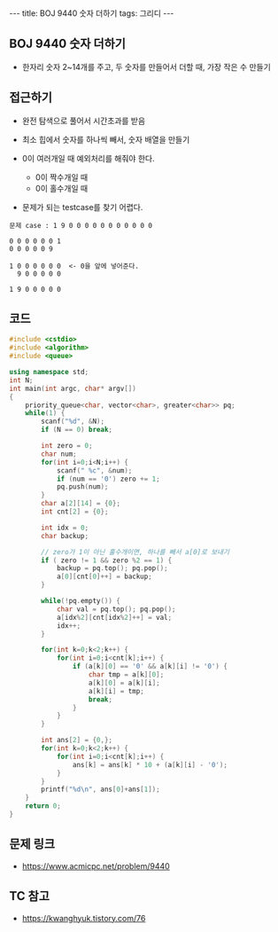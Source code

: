 #+HTML: ---
#+HTML: title: BOJ 9440 숫자 더하기
#+HTML: tags: 그리디
#+HTML: ---
#+OPTIONS: ^:nil

** BOJ 9440 숫자 더하기
- 한자리 숫자 2~14개를 주고, 두 숫자를 만들어서 더할 때, 가장 작은 수 만들기

** 접근하기
- 완전 탐색으로 풀어서 시간초과를 받음

- 최소 힙에서 숫자를 하나씩 빼서, 숫자 배열을 만들기
- 0이 여러개일 때 예외처리를 해줘야 한다.
  - 0이 짝수개일 때
  - 0이 홀수개일 때

- 문제가 되는 testcase를 찾기 어렵다.

#+BEGIN_EXAMPLE
문제 case : 1 9 0 0 0 0 0 0 0 0 0 0 0

0 0 0 0 0 0 1
0 0 0 0 0 9

1 0 0 0 0 0 0  <- 0을 앞에 넣어준다.
  9 0 0 0 0 0

1 9 0 0 0 0 0
#+END_EXAMPLE
** 코드
#+BEGIN_SRC cpp
#include <cstdio>
#include <algorithm>
#include <queue>

using namespace std;
int N;
int main(int argc, char* argv[])
{
    priority_queue<char, vector<char>, greater<char>> pq;
    while(1) {
        scanf("%d", &N);
        if (N == 0) break;

        int zero = 0;
        char num;
        for(int i=0;i<N;i++) {
            scanf(" %c", &num);
            if (num == '0') zero += 1;
            pq.push(num);
        }
        char a[2][14] = {0};
        int cnt[2] = {0};

        int idx = 0;
        char backup;

        // zero가 1이 아닌 홀수개이면, 하나를 빼서 a[0]로 보내기
        if ( zero != 1 && zero %2 == 1) {
            backup = pq.top(); pq.pop();
            a[0][cnt[0]++] = backup; 
        }

        while(!pq.empty()) {
            char val = pq.top(); pq.pop();
            a[idx%2][cnt[idx%2]++] = val; 
            idx++;
        }
        
        for(int k=0;k<2;k++) {
            for(int i=0;i<cnt[k];i++) {
                if (a[k][0] == '0' && a[k][i] != '0') {
                    char tmp = a[k][0];
                    a[k][0] = a[k][i];
                    a[k][i] = tmp;
                    break;
                }
            }
        }

        int ans[2] = {0,};
        for(int k=0;k<2;k++) {
            for(int i=0;i<cnt[k];i++) {
                ans[k] = ans[k] * 10 + (a[k][i] - '0');
            }
        }
        printf("%d\n", ans[0]+ans[1]);
    }
    return 0;
}
#+END_SRC

** 문제 링크
- https://www.acmicpc.net/problem/9440

** TC 참고
- https://kwanghyuk.tistory.com/76
